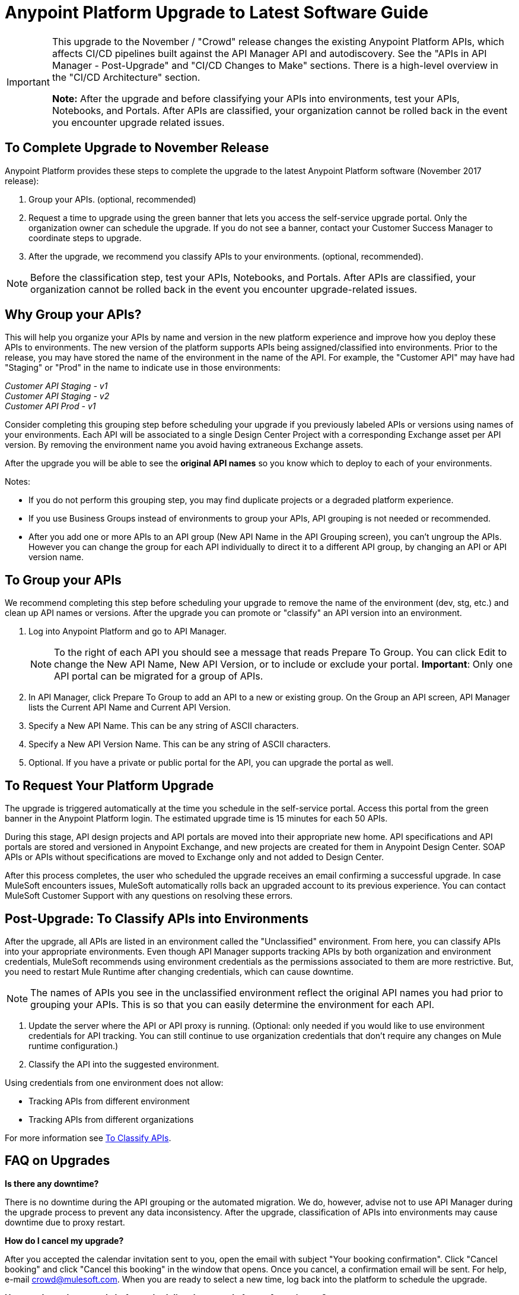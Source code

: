 = Anypoint Platform Upgrade to Latest Software Guide
:imagesdir: ./_images

[IMPORTANT]
====
This upgrade to the November / "Crowd" release changes the existing Anypoint Platform APIs, which affects CI/CD pipelines built against the API Manager API and autodiscovery. See the "APIs in API Manager - Post-Upgrade" and "CI/CD Changes to Make" sections. There is a high-level overview in the "CI/CD Architecture" section.

*Note:* After the upgrade and before classifying your APIs into environments, test your APIs, Notebooks, and Portals. After APIs are classified, your organization cannot be rolled back in the event you encounter upgrade related issues.
====

== To Complete Upgrade to November Release

Anypoint Platform provides these steps to complete the upgrade to the latest Anypoint Platform software (November 2017 release):

. Group your APIs. (optional, recommended)
. Request a time to upgrade using the green banner that lets you access the self-service upgrade portal. Only the organization owner can schedule the upgrade. If you do not see a banner, contact your Customer Success Manager to coordinate steps to upgrade.
. After the upgrade, we recommend you classify APIs to your environments. (optional, recommended).

NOTE: Before the classification step, test your APIs, Notebooks, and Portals. After APIs are classified, your organization cannot be rolled back in the event you encounter upgrade-related issues.

== Why Group your APIs?

This will help you organize your APIs by name and version in the new platform experience and improve how you deploy these APIs to environments. The new version of the platform supports APIs being assigned/classified into environments. Prior to the release, you may have stored the name of the environment in the name of the API. For example, the "Customer API" may have had "Staging" or "Prod" in the name to indicate use in those environments:

_Customer API Staging - v1_ +
_Customer API Staging - v2_ +
_Customer API Prod - v1_ 

Consider completing this grouping step before scheduling your upgrade if you previously labeled APIs or versions using names of your environments.
Each API will be associated to a single Design Center Project with a corresponding Exchange asset per API version. By removing the environment name you avoid having extraneous Exchange assets. 

After the upgrade you will be able to see the *original API names* so you know which to deploy to each of your environments. 


Notes:

* If you do not perform this grouping step, you may find duplicate projects or a degraded platform experience.
* If you use Business Groups instead of environments to group your APIs, API grouping is not needed or recommended.
* After you add one or more APIs to an API group (New API Name in the API Grouping screen), you can't ungroup the APIs. However you can change the group for each API individually to direct it to a different API group, by changing an API or API version name.


== To Group your APIs

We recommend completing this step before scheduling your upgrade to remove the name of the environment (dev, stg, etc.) and clean up API names or versions. After the upgrade you can promote or "classify" an API version into an environment.

. Log into Anypoint Platform and go to API Manager.
+
NOTE: To the right of each API you should see a message that reads Prepare To Group. You can click Edit to change the New API Name, New API Version, or to include or exclude your portal. *Important*: Only one API portal can be migrated for a group of APIs.
+
. In API Manager, click Prepare To Group to add an API to a new or existing group. On the Group an API screen, API Manager lists the Current API Name and Current API Version.
. Specify a New API Name. This can be any string of ASCII characters.
. Specify a New API Version Name. This can be any string of ASCII characters.
. Optional. If you have a private or public portal for the API, you can upgrade the portal as well.

== To Request Your Platform Upgrade

The upgrade is triggered automatically at the time you schedule in the self-service portal. Access this portal from the green banner in the Anypoint Platform login. The estimated upgrade time is 15 minutes for each 50 APIs.

During this stage, API design projects and API portals are moved into their appropriate new home. API specifications and API portals are stored and versioned in Anypoint Exchange, and new projects are created for them in Anypoint Design Center. SOAP APIs or APIs without specifications are moved to Exchange only and not added to Design Center.

After this process completes, the user who scheduled the upgrade receives an email confirming a successful upgrade. In case MuleSoft encounters issues, MuleSoft automatically rolls back an upgraded account to its previous experience. You can contact MuleSoft Customer Support with any questions on resolving these errors.

== Post-Upgrade: To Classify APIs into Environments

After the upgrade, all APIs are listed in an environment called the "Unclassified" environment. From here, you can classify APIs into your appropriate environments. Even though API Manager supports tracking APIs by both organization and environment credentials, MuleSoft recommends using environment credentials as the permissions associated to them are more restrictive. But, you need to restart Mule Runtime after changing credentials, which can cause downtime.

NOTE: The names of APIs you see in the unclassified environment reflect the original API names you had prior to grouping your APIs. This is so that you can easily determine the environment for each API.

. Update the server where the API or API proxy is running. (Optional: only needed if you would like to use environment credentials for API tracking. You can still continue to use organization credentials that don't require any changes on Mule runtime configuration.)
. Classify the API into the suggested environment.

Using credentials from one environment does not allow:

* Tracking APIs from different environment
* Tracking APIs from different organizations

For more information see link:/api-manager/v/2.x/classify-api-task[To Classify APIs].

== FAQ on Upgrades

*Is there any downtime?*

There is no downtime during the API grouping or the automated migration. We do, however, advise not to use API Manager during the upgrade process to prevent any data inconsistency. After the upgrade, classification of APIs into environments may cause downtime due to proxy restart.

*How do I cancel my upgrade?*

After you accepted the calendar invitation sent to you, open the email with subject "Your booking confirmation". Click "Cancel booking" and click "Cancel this booking" in the window that opens. Once you cancel, a confirmation email will be sent. For help, e-mail crowd@mulesoft.com. When you are ready to select a new time, log back into the platform to schedule the upgrade.

*How can I test the upgrade before scheduling the upgrade for my Anypoint org?*

Our general recommendation is to create a trial account. This will be created as an upgraded account. Therefore, request your Customer Success Manager to convert the account to pre-upgrade with self-service upgrade scheduling for the trial account. Create dummy APIs for your testing purposes. Schedule an upgrade for the trial account using the instructions you will see on login after the trial account is converted to "pre-Crowd".

*Who should I contact for questions during the process?*

Open a case in the https://support.mulesoft.com[support portal].

*After the upgrade, how does API usability change?*

After the upgrade is complete, APIs stored in API Manager before the upgrade will have been moved as follows:

[%header,cols="35a,25a,40a"]
|===
|Before the Upgrade |Afterwards |Description
|API Manager: +
API Specifications |Design Center: +
API Specifications
|All RAML files from API Manager automatically appear as an API Specification Project within Design Center. This project is visible to everyone within a business group.
|API Manager: +
API Portals |Anypoint Exchange: +
API Portals
|API Portals are available for access through Anypoint Exchange, instead of API Manager.
|API Manager: +
API Proxies |API Manager: +
API Proxies
|APIs stored in the API Manager move to the Unclassified Environment. API providers need to classify each API to the appropriate environment.
|===

*Can I bulk classify APIs into a specific environment?*

No.

*What is the "Unclassified" Environment?*

After the migration completes, all APIs appear in the Unclassified Environment. All APIs that haven’t been classified into a real environment can be managed from here. This environment has the same user interface and permissions model as the pre-upgrade API Manager.

All APIs in the unclassified environment can be classified into a real environment by following the process described in this document. If API grouping information was provided before the migration, that information is used as the API name and version of the API being classified in the target environment.

*Is there a rollback available?*

Yes. If you have problems with the new experience of Anypoint Platform, you can open a support ticket from MuleSoft Support and we will execute a rollback. Note: Rollback is only available if no APIs were classified. We recommend to request rollback within 24-48 hours. New changes after the upgrade will not be carried over with a rollback.

== New and Changed Features

* All APIs created using pre-upgrade version of API Manager appear in the Unclassified Environment after the upgrade
* APIs in the Unclassified environment can be classified into the corresponding environment following this process.
** Configure Autodiscovery element for new APIs after the upgrade in the following way (retrieve all values from the API and the UI):
** `name=”groupId:{{groupId}}:assetId:{{assetId}}”`
** `version=”{{version}}:{{instanceId}}”`
* API Manager API (v2.x) is available to leverage all new API Manager capabilities.
* User permissions model has changed to be action-based at the environment level, which is aligned to the rest of the management center. After the upgrade, administrators should set environment-level permissions for all users. Default environment-level admin roles are available. The permission model in the unclassified environment works in the same way as API Manager permission model worked before the upgrade. Assigned permissions for APIs in the unclassified environment also remain untouched during the upgrade process.

=== API Designer

* To make changes to a RAML of a running or published API, users need to republish any specifications in Exchange that have versions.
* Design Center projects do not have tags like old API Manager projects.
* API sync from Studio 6 and 7 only supports pull only.

=== API Portals in Exchange

* External links from the navigation panel are grouped under the Helpful links section in Exchange.
* Invisible pages are deprecated and replaced with draft functionality of Exchange. All invisible pages become draft after the upgrade is complete.
* Branding at the API portal level is deprecated and replaced with global branding control. This means that all API portal pages inherit global styles.
* To update an API specification available in Exchange or used by an API proxy in API Manager, users need to publish a new version of API specification to Exchange using API designer.
* Internal API consumers can see all API endpoints and versions through an API portal they have access to. Existing API Manager controls permissions per API version.
* Onboarding of external users of API Public Portals onboarding has been simplified and there’s no need to invite external users for them to be able to consume APIs and request API keys.
* When APIs are migrated to Exchange, Exchange calls REST Connect to generate connectors for Mule 4 and Mule 3. Because REST Connect only supports RAML v1.0, owners for API specifications based on RAML v0.8 receive an email notification with a message that the connector creation has failed. They can still use Design Center to open and edit these API specifications, but these specifications cannot be used as a connector in Design Center, Studio 6, and Studio 7.

=== APIs in API Manager - Post-Upgrade

* APIs utilizing an autodiscovery element now use API Manager instead.
* API promotion to environments is a new feature that you can introduce as a step in your CI/CD pipeline.
* Because the November release upgrade moves all portals and RAMLs, the old API cannot be used to modify, create, or delete them after the upgrade. 
* The pre-upgrade API Manager API can be used with APIs in the unclassified environment with some restrictions (see below). There are also new environment-aware APIs, which also support the "unclassified" environment, that you may start using (see the link:https://anypoint.mulesoft.com/exchange/portals/anypoint-platform-eng/f1e97bc6-315a-4490-82a7-23abe036327a.anypoint-platform/api-manager-api/1.0.2/console/summary/[new API Manager API portal] and the link:https://anypoint.mulesoft.com/exchange/portals/anypoint-platform-eng/f1e97bc6-315a-4490-82a7-23abe036327a.anypoint-platform/proxies-xapi/1.0.1/[Proxies xAPI portal]).
** The following resources for managing RAMLs return 400. Use Design Center APIs instead.
+
[source,xml,linenums]
----
/organizations/{organizationId}/apis/{apiId}/versions/{apiVersionId}/addRootRaml
/organizations/{organizationId}/apis/{apiId}/versions/{apiVersionId}/files/*
----
+
** The following resources for managing portals (including permission setting) return 400. Use Exchange APIs instead.
+
[source,xml,linenums]
----
/organizations/{organizationId}/apis/{apiId}/portals
/organizations/{organizationId}/apis/{apiId}/versions/{apiVersionId}/portal/*
/organizations/{organizationId}/portals/*
organizations/{organizationId}/public/*
----
+
** API creation needs to be done in Exchange first, thus creation of an API from API Manager API returns a 400 response.
* APIs exported before the upgrade cannot be imported after upgrade.

== CI/CD Changes to Make

The Anypoint Platform APIs section of this doc has links to the API documentation so you can update your pipeline per any of the below criteria:

* If you call API Manager APIs to apply API management/policies, review the API Manager API and refactor your pipeline as needed
* If publishing to Exchange, review the new Exchange Maven Facade API and refactor as needed
* If you apply Policies, SLAs, etc., review API Manager API and refactor as needed

== Anypoint Platform APIs (November 2017 Release)

Below you will find the list of platform APIs to orchestrate the API deployment and management CI/CD automation. https://anypoint.mulesoft.com/exchange/portals/anypoint-platform-eng/[MuleSoft Developer Portal] to find all the available Anypoint Platform APIs.

[%header%autowidth.spread]
|===
|Component |API Portal Before 17/Nov/2017 |Exchange Portal 17/Nov/2017 and Later
|All Platform Portals |https://anypoint.mulesoft.com/apiplatform/anypoint-platform/#/portals[Anypoint Platform Developer Portal] |https://anypoint.mulesoft.com/exchange/portals/anypoint-platform-eng/[MuleSoft Developer Portal]
|Core Services / Access Management |https://anypoint.mulesoft.com/apiplatform/anypoint-platform/#/portals/organizations/68ef9520-24e9-4cf2-b2f5-620025690913/apis/11270/versions/11646/pages/11245[Access Management API] |https://anypoint.mulesoft.com/exchange/portals/anypoint-platform-eng/f1e97bc6-315a-4490-82a7-23abe036327a.anypoint-platform/access-management-api/[Access Management API]
|CloudHub |https://anypoint.mulesoft.com/apiplatform/anypoint-platform/#/portals/organizations/68ef9520-24e9-4cf2-b2f5-620025690913/apis/8617/versions/2321502[CloudHub API] |https://anypoint.mulesoft.com/exchange/portals/anypoint-platform-eng/f1e97bc6-315a-4490-82a7-23abe036327a.anypoint-platform/cloudhub-api/[CloudHub API]

The CloudHub Public API enables you to access application management services for applications deployed to CloudHub.
|API Platform / API Manager |https://anypoint.mulesoft.com/exchange/portals/anypoint-platform-eng/f1e97bc6-315a-4490-82a7-23abe036327a.anypoint-platform/api-platform-api/[API Platform API] |https://anypoint.mulesoft.com/exchange/portals/anypoint-platform-eng/f1e97bc6-315a-4490-82a7-23abe036327a.anypoint-platform/api-manager-api/[API Manager API]

The API Manager API enables you to manage an API by applying policies, setting SLAs, configuring alerts for your API instances, and promoting API instances.

https://anypoint.mulesoft.com/exchange/portals/anypoint-platform-eng/f1e97bc6-315a-4490-82a7-23abe036327a.anypoint-platform/api-platform-api/[API Platform v2]

The API Platform API exposes the management capabilities of the Anypoint Platform for APIs, enabling them to be used by external sites.
|Anypoint Runtime Manager (ARM) |https://anypoint.mulesoft.com/apiplatform/anypoint-platform/#/portals/organizations/ae639f94-da46-42bc-9d51-180ec25cf994/apis/38784/versions/127446/pages/182845[ARM APIs] |https://anypoint.mulesoft.com/exchange/portals/anypoint-platform-eng/f1e97bc6-315a-4490-82a7-23abe036327a.anypoint-platform/arm-rest-services/[ARM Rest Services]
|Exchange |https://anypoint.mulesoft.com/apiplatform/anypoint-platform/#/portals/organizations/68ef9520-24e9-4cf2-b2f5-620025690913/apis/11181/versions/78579/pages/114971[Anypoint Exchange - 1.6.1] |https://anypoint.mulesoft.com/exchange/portals/anypoint-platform-eng/f1e97bc6-315a-4490-82a7-23abe036327a.anypoint-platform/exchange-experience-api/[Exchange Experience API]

This API basically focuses on assets and portals. It allows doing a lot of operations on different organizations according to the permissions that each user has in Anypoint.

https://anypoint.mulesoft.com/exchange/portals/anypoint-platform-eng/f1e97bc6-315a-4490-82a7-23abe036327a.anypoint-platform/exchange-graph-http/[Exchange Graph Service (API Reference) - v1]

The Exchange Graph API lets you query Exchange assets filtering by multiple criteria and returning only the information you need. To try the https://anypoint.mulesoft.com/graph/api/v1/graphiql/[Graph API], Click the Docs button in the top-right corner.

https://anypoint.mulesoft.com/exchange/portals/anypoint-platform-eng/f1e97bc6-315a-4490-82a7-23abe036327a.anypoint-platform/exchange-maven-facade-api-http/[Exchange Maven Facade (Maven Facade) - v1]

The Exchange Maven Facade API lets you interact with Exchange using the Maven client to publish and consume Exchange assets as Maven dependencies.

You can use the Exchange Maven Facade API for Mule applications, templates, examples, connectors or policies. RAML API specifications are not supported, use the Design Center xAPI to publish those assets.
|Proxies |N/A |The Proxies XAPI allows you to download or deploy proxies into Runtime Manager.
https://anypoint.mulesoft.com/exchange/portals/anypoint-platform-eng/f1e97bc6-315a-4490-82a7-23abe036327a.anypoint-platform/proxies-xapi/[Proxies API v1]
|===


=== CI/CD Architecture

The following diagram gives an overview of the CI/CD (continuous integration and delivery) process.

image:upgrade-cicd-architecture.png[CI/CD architecture diagram]

When working with large teams and multiple applications, the manual process for testing and deployment is challenging and teams should consider using a Continuous Integration/Deployment server like Jenkins.

=== About Continuous Integration

The need for continuous integration (CI) for a project is very important. By using Maven as your build tool, you can create a build that gets triggered on every project change, and run all its unit and functional tests automatically.

The advantages of continuous integration are:

* Early notification of issues in the software development lifecycle.
* Ensures code gets fully tested before release.
* Successfully tested branches ensure better success when merging to the master branch.

A continuous integration system:

* Listens for new commits to a project’s source code management system. The CI watches many branches for new commits. You can use either polling to find new commits, or the management system can trigger events that inform your program of commits.
* Pulls the newest branch into a centralized server.
* Creates build jobs on a centralized server.
* Runs configurable unit and integration tests on the code base to compile, test, package, and deploy the project in a sandbox to ensure the project works correctly.
* Stores artifacts in a repository.
* Displays the results of each build.
* Deploys passing builds to production.

=== To Prepare Applications for a CI/CD Server

. Use a source code repository, such as GitHub or BitBucket.
. Add the following configurations to each Maven pom.xml of each application:
** Mule Maven plugin for CloudHub, ARM, and Standalone deployment.
** Mule Maven plugin for MUnit.
. If using a Jenkins pipeline, add the Jenkins files to the Mule project.


== Anypoint Platform APIs (November 2017 Release)

See the https://anypoint.mulesoft.com/exchange/portals/anypoint-platform-eng/[MuleSoft Developer Portal] to find all the available Anypoint Platform APIs.

[%header%autowidth.spread]
|===
|Component |API Portal Before 17/Nov/2017 |Exchange Portal 17/Nov/2017 and Later
|All Platform Portals |https://anypoint.mulesoft.com/apiplatform/anypoint-platform/#/portals[Anypoint Platform Developer Portal] |https://anypoint.mulesoft.com/exchange/portals/anypoint-platform-eng/[MuleSoft Developer Portal] 
|Core Services / Access Management |https://anypoint.mulesoft.com/apiplatform/anypoint-platform/#/portals/organizations/68ef9520-24e9-4cf2-b2f5-620025690913/apis/11270/versions/11646/pages/11245[Access Management API] |https://anypoint.mulesoft.com/exchange/portals/anypoint-platform-eng/f1e97bc6-315a-4490-82a7-23abe036327a.anypoint-platform/access-management-api/[Access Management API]
|CloudHub |https://anypoint.mulesoft.com/apiplatform/anypoint-platform/#/portals/organizations/68ef9520-24e9-4cf2-b2f5-620025690913/apis/8617/versions/2321502[CloudHub API] |https://anypoint.mulesoft.com/exchange/portals/anypoint-platform-eng/f1e97bc6-315a-4490-82a7-23abe036327a.anypoint-platform/cloudhub-api/[CloudHub API]

The CloudHub Public API enables you to access application management services for applications deployed to CloudHub.
|API Platform / API Manager |https://anypoint.mulesoft.com/exchange/portals/anypoint-platform-eng/f1e97bc6-315a-4490-82a7-23abe036327a.anypoint-platform/api-platform-api/[API Platform API] |https://anypoint.mulesoft.com/exchange/portals/anypoint-platform-eng/f1e97bc6-315a-4490-82a7-23abe036327a.anypoint-platform/api-manager-api/[API Manager v1]

The API Manager API enables you to manage an API, unclassified or in any environment, by applying policies, setting SLAs, configuring alerts for your API instances, and promoting API instances.

https://anypoint.mulesoft.com/exchange/portals/anypoint-platform-eng/f1e97bc6-315a-4490-82a7-23abe036327a.anypoint-platform/api-platform-api/[API Platform v2]

The API Platform API offers backwards compatibility with the pre-upgrade API to some extent (see section <<APIs in API Manager Changes After the Upgrade>> for more information on what is no longer supported after the upgrade).
|Anypoint Runtime Manager (ARM) |https://anypoint.mulesoft.com/apiplatform/anypoint-platform/#/portals/organizations/ae639f94-da46-42bc-9d51-180ec25cf994/apis/38784/versions/127446/pages/182845[ARM APIs] |https://anypoint.mulesoft.com/exchange/portals/anypoint-platform-eng/f1e97bc6-315a-4490-82a7-23abe036327a.anypoint-platform/arm-rest-services/[ARM Rest Services]
|Exchange |https://anypoint.mulesoft.com/apiplatform/anypoint-platform/#/portals/organizations/68ef9520-24e9-4cf2-b2f5-620025690913/apis/11181/versions/78579/pages/114971[Anypoint Exchange - 1.6.1] |https://anypoint.mulesoft.com/exchange/portals/anypoint-platform-eng/f1e97bc6-315a-4490-82a7-23abe036327a.anypoint-platform/exchange-experience-api/[Exchange Experience API] 

This API basically focuses on assets and portals. It allows doing a lot of operations on different organizations according to the permissions that each user has in Anypoint.

https://anypoint.mulesoft.com/exchange/portals/anypoint-platform-eng/f1e97bc6-315a-4490-82a7-23abe036327a.anypoint-platform/exchange-graph-http/[Exchange Graph Service (API Reference) - v1]

The Exchange Graph API lets you query Exchange assets filtering by multiple criteria and returning only the information you need. To try the https://anypoint.mulesoft.com/graph/api/v1/graphiql/[Graph API], Click the Docs button in the top-right corner.

https://anypoint.mulesoft.com/exchange/portals/anypoint-platform-eng/f1e97bc6-315a-4490-82a7-23abe036327a.anypoint-platform/exchange-maven-facade-api-http/[Exchange Maven Facade (Maven Facade) - v1]

The Exchange Maven Facade API lets you interact with Exchange using the Maven client to publish and consume Exchange assets as Maven dependencies.

You can use the Exchange Maven Facade API for Mule applications, templates, examples, connectors or policies. RAML API specifications are not supported, use the Design Center xAPI to publish those assets.
|Proxies |N/A |The Proxies xAPI allows you to download or deploy proxies into Runtime Manager.
https://anypoint.mulesoft.com/exchange/portals/anypoint-platform-eng/f1e97bc6-315a-4490-82a7-23abe036327a.anypoint-platform/proxies-xapi/[Proxies xAPI v1]
|===

== See Also

* link:/api-manager/v/1.x/tutorial-set-up-an-api[Set Up an API]
* link:/runtime-manager/runtime-manager-agent[Runtime Manager Agent]
* link:/munit/v/1.3/[MUnit]
* link:/mule-user-guide/v/3.9/mule-maven-plugin[Mule Maven Plugin]
* https://forums.mulesoft.com[MuleSoft Forum]
* https://support.mulesoft.com[Contact MuleSoft Support]
